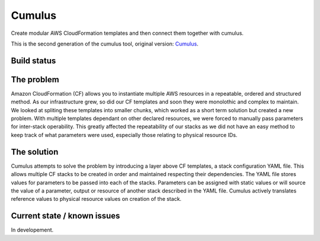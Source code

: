 Cumulus
=======

Create modular AWS CloudFormation templates and then connect them together with cumulus.

This is the second generation of the cumulus tool, original version: Cumulus_.

Build status
------------
.. image:: https://travis-ci.org/peterkh/cumulus2.svg?branch=master
    :target: https://travis-ci.org/peterkh/cumulus2

The problem
-----------

Amazon CloudFormation (CF) allows you to instantiate multiple AWS
resources in a repeatable, ordered and structured method. As our
infrastructure grew, so did our CF templates and soon they were
monolothic and complex to maintain. We looked at spliting these
templates into smaller chunks, which worked as a short term solution but
created a new problem. With multiple templates dependant on other
declared resources, we were forced to manually pass parameters for
inter-stack operability. This greatly affected the repeatability of our
stacks as we did not have an easy method to keep track of what
parameters were used, especially those relating to physical resource
IDs.

The solution
------------

Cumulus attempts to solve the problem by introducing a layer above CF
templates, a stack configuration YAML file. This allows multiple CF
stacks to be created in order and maintained respecting their
dependencies. The YAML file stores values for parameters to be passed
into each of the stacks. Parameters can be assigned with static values
or will source the value of a parameter, output or resource of another
stack described in the YAML file. Cumulus actively translates reference
values to physical resource values on creation of the stack.

Current state / known issues
----------------------------

In developement.


.. _Cumulus: https://github.com/cotdsa/cumulus